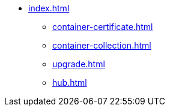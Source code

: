 * xref:index.adoc[]
** xref:container-certificate.adoc[]
** xref:container-collection.adoc[]
** xref:upgrade.adoc[]
** xref:hub.adoc[]
